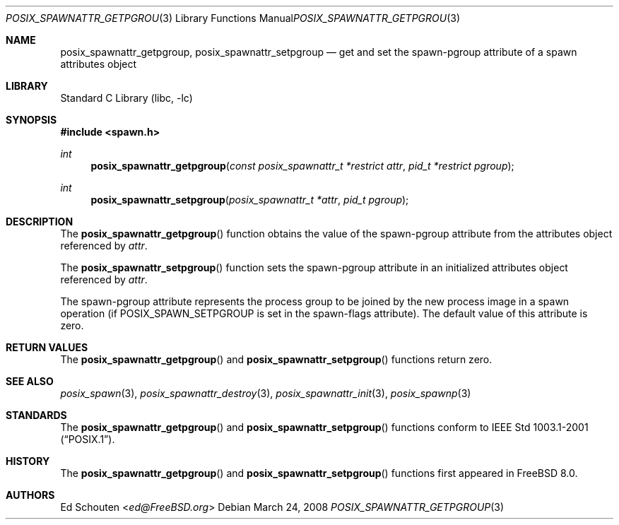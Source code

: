 .\" Copyright (c) 2008 Ed Schouten <ed@FreeBSD.org>
.\" All rights reserved.
.\"
.\" Redistribution and use in source and binary forms, with or without
.\" modification, are permitted provided that the following conditions
.\" are met:
.\" 1. Redistributions of source code must retain the above copyright
.\"    notice, this list of conditions and the following disclaimer.
.\" 2. Redistributions in binary form must reproduce the above copyright
.\"    notice, this list of conditions and the following disclaimer in the
.\"    documentation and/or other materials provided with the distribution.
.\"
.\" THIS SOFTWARE IS PROVIDED BY THE AUTHOR AND CONTRIBUTORS ``AS IS'' AND
.\" ANY EXPRESS OR IMPLIED WARRANTIES, INCLUDING, BUT NOT LIMITED TO, THE
.\" IMPLIED WARRANTIES OF MERCHANTABILITY AND FITNESS FOR A PARTICULAR PURPOSE
.\" ARE DISCLAIMED.  IN NO EVENT SHALL THE AUTHOR OR CONTRIBUTORS BE LIABLE
.\" FOR ANY DIRECT, INDIRECT, INCIDENTAL, SPECIAL, EXEMPLARY, OR CONSEQUENTIAL
.\" DAMAGES (INCLUDING, BUT NOT LIMITED TO, PROCUREMENT OF SUBSTITUTE GOODS
.\" OR SERVICES; LOSS OF USE, DATA, OR PROFITS; OR BUSINESS INTERRUPTION)
.\" HOWEVER CAUSED AND ON ANY THEORY OF LIABILITY, WHETHER IN CONTRACT, STRICT
.\" LIABILITY, OR TORT (INCLUDING NEGLIGENCE OR OTHERWISE) ARISING IN ANY WAY
.\" OUT OF THE USE OF THIS SOFTWARE, EVEN IF ADVISED OF THE POSSIBILITY OF
.\" SUCH DAMAGE.
.\"
.\" Portions of this text are reprinted and reproduced in electronic form
.\" from IEEE Std 1003.1, 2004 Edition, Standard for Information Technology --
.\" Portable Operating System Interface (POSIX), The Open Group Base
.\" Specifications Issue 6, Copyright (C) 2001-2004 by the Institute of
.\" Electrical and Electronics Engineers, Inc and The Open Group.  In the
.\" event of any discrepancy between this version and the original IEEE and
.\" The Open Group Standard, the original IEEE and The Open Group Standard is
.\" the referee document.  The original Standard can be obtained online at
.\"	http://www.opengroup.org/unix/online.html.
.\"
.\" $FreeBSD: releng/11.1/lib/libc/gen/posix_spawnattr_getpgroup.3 282003 2015-04-26 10:52:37Z bapt $
.\"
.Dd March 24, 2008
.Dt POSIX_SPAWNATTR_GETPGROUP 3
.Os
.Sh NAME
.Nm posix_spawnattr_getpgroup ,
.Nm posix_spawnattr_setpgroup
.Nd "get and set the spawn-pgroup attribute of a spawn attributes object"
.Sh LIBRARY
.Lb libc
.Sh SYNOPSIS
.In spawn.h
.Ft int
.Fn posix_spawnattr_getpgroup "const posix_spawnattr_t *restrict attr" "pid_t *restrict pgroup"
.Ft int
.Fn posix_spawnattr_setpgroup "posix_spawnattr_t *attr" "pid_t pgroup"
.Sh DESCRIPTION
The
.Fn posix_spawnattr_getpgroup
function obtains the value of the spawn-pgroup attribute from the
attributes object referenced by
.Fa attr .
.Pp
The
.Fn posix_spawnattr_setpgroup
function sets the spawn-pgroup attribute in an initialized
attributes object referenced by
.Fa attr .
.Pp
The spawn-pgroup attribute represents the process group to be joined by
the new process image in a spawn operation (if
.Dv POSIX_SPAWN_SETPGROUP
is set in the spawn-flags attribute).
The default value of this attribute is zero.
.Sh RETURN VALUES
The
.Fn posix_spawnattr_getpgroup
and
.Fn posix_spawnattr_setpgroup
functions return zero.
.Sh SEE ALSO
.Xr posix_spawn 3 ,
.Xr posix_spawnattr_destroy 3 ,
.Xr posix_spawnattr_init 3 ,
.Xr posix_spawnp 3
.Sh STANDARDS
The
.Fn posix_spawnattr_getpgroup
and
.Fn posix_spawnattr_setpgroup
functions conform to
.St -p1003.1-2001 .
.Sh HISTORY
The
.Fn posix_spawnattr_getpgroup
and
.Fn posix_spawnattr_setpgroup
functions first appeared in
.Fx 8.0 .
.Sh AUTHORS
.An \&Ed Schouten Aq Mt ed@FreeBSD.org
